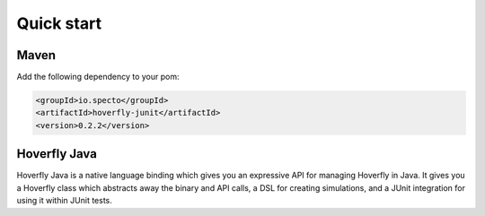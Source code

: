 Quick start
###########

Maven
=====

Add the following dependency to your pom:

.. code-block:: xml

   <groupId>io.specto</groupId>
   <artifactId>hoverfly-junit</artifactId>
   <version>0.2.2</version>

Hoverfly Java
=============

Hoverfly Java is a native language binding which gives you an expressive API for managing Hoverfly in Java.  It gives you a Hoverfly class which abstracts away the binary and API calls, a DSL for creating simulations, and a JUnit integration for using it within JUnit tests.


